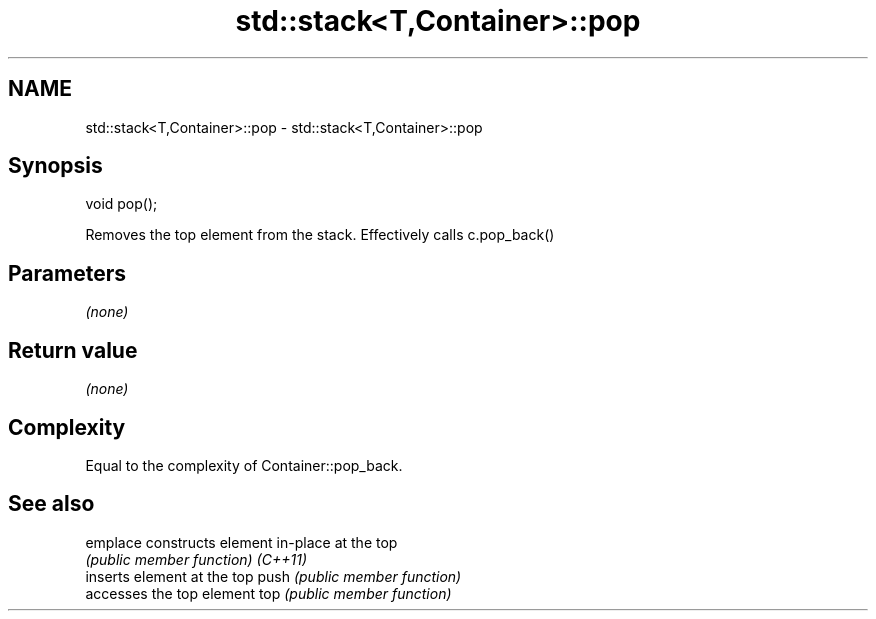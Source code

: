 .TH std::stack<T,Container>::pop 3 "2020.03.24" "http://cppreference.com" "C++ Standard Libary"
.SH NAME
std::stack<T,Container>::pop \- std::stack<T,Container>::pop

.SH Synopsis

void pop();

Removes the top element from the stack. Effectively calls c.pop_back()

.SH Parameters

\fI(none)\fP

.SH Return value

\fI(none)\fP

.SH Complexity

Equal to the complexity of Container::pop_back.

.SH See also



emplace constructs element in-place at the top
        \fI(public member function)\fP
\fI(C++11)\fP
        inserts element at the top
push    \fI(public member function)\fP
        accesses the top element
top     \fI(public member function)\fP





